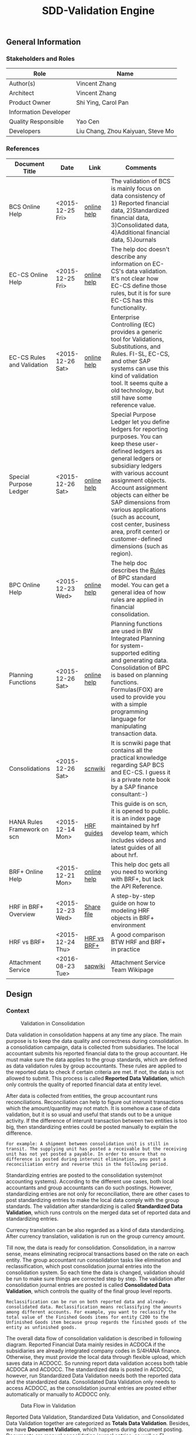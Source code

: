 #+PAGEID: 1815488354
#+VERSION: 25
#+STARTUP: align
#+OPTIONS: toc:1
#+TITLE: SDD-Validation Engine
** General Information
*** Stakeholders and Roles
| Role                  | Name                              |
|-----------------------+-----------------------------------|
| Author(s)             | Vincent Zhang                     |
| Architect             | Vincent Zhang                     |
| Product Owner         | Shi Ying, Carol Pan               |
| Information Developer |                                   |
| Quality Responsible   | Yao Cen                           |
| Developers            | Liu Chang, Zhou Kaiyuan, Steve Mo |

*** References
|                             |                  |             | <30>                           |
| Document Title              | Date             | Link        | Comments                       |
|-----------------------------+------------------+-------------+--------------------------------|
| BCS Online Help             | <2015-12-25 Fri> | [[https://help.sap.com/saphelp_sem40bw/helpdata/en/ab/d7ecf125f0ce43be3ce68bf9289165/content.htm?frameset=/en/62/f7e73ac6e7ec28e10000000a114084/frameset.htm&current_toc=/en/67/f7e73ac6e7ec28e10000000a114084/plain.htm&node_id=92&show_children=false][online help]] | The validation of BCS is mainly focus on data consistency of 1) Reported financial data, 2)Standardized financial data, 3)Consolidated data, 4)Additional financial data, 5)Journals |
| EC-CS Online Help           | <2015-12-25 Fri> | [[http://help.sap.com/saphelp_470/helpdata/en/fe/32941867f811d299610000e8a5999a/content.htm?frameset=/en/fe/32941b67f811d299610000e8a5999a/frameset.htm&current_toc=/en/5c/c1c25f445f11d189f00000e81ddfac/plain.htm&node_id=5&show_children=false][online help]] | The help doc doesn't describe any information on EC-CS's data validation. It's not clear how EC-CS define those rules, but it is for sure EC-CS has this functionality. |
| EC-CS Rules and Validation  | <2015-12-26 Sat> | [[https://help.sap.com/saphelp_470/helpdata/en/27/06e23954d9035de10000000a114084/content.htm?frameset=/en/5b/d2318e43c611d182b30000e829fbfe/frameset.htm&current_toc=/en/c4/74da3889432f48e10000000a114084/plain.htm&node_id=223&show_children=false][online help]] | Enterprise Controlling (EC) provides a generic tool for Validations, Substitutions, and Rules. FI-SL, EC-CS, and other SAP systems can use this kind of validation tool. It seems quite a old technology, but still have some reference value. |
| Special Purpose Ledger      | <2015-12-26 Sat> | [[https://help.sap.com/saphelp_470/helpdata/en/5b/d220ba43c611d182b30000e829fbfe/content.htm][online help]] | Special Purpose Ledger let you define ledgers for reporting purposes. You can keep these user-defined ledgers as general ledgers or subsidiary ledgers with various account assignment objects. Account assignment objects can either be SAP dimensions from various applications (such as account, cost center, business area, profit center) or customer-defined dimensions (such as region). |
| BPC Online Help             | <2015-12-23 Wed> | [[http://help.sap.com/saphelp_bopacnw101/helpdata/en/94/e0f3a56f174607855bc345a45df847/content.htm?frameset=/en/b9/bceda8f53d4bc9bb772da27f576c89/frameset.htm&current_toc=/en/82/f51cf12cfc48c58975b9b5e6fba9aa/plain.htm&node_id=139&show_children=false][online help]] | The help doc describes the _Rules_ of BPC standard model. You can get a general idea of how rules are applied in financial consolidation. |
| Planning Functions          | <2015-12-26 Sat> | [[http://help.sap.com/saphelp_nw74/helpdata/en/4c/acf4b354423b9fe10000000a42189b/content.htm?frameset=/en/4c/acf4b354423b9fe10000000a42189b/frameset.htm&current_toc=/en/44/1f81d8cb5f0d1ae10000000a114a6b/plain.htm&node_id=18&show_children=false][online help]] | Planning functions are used in BW Integrated Planning for system-supported editing and generating data. Consolidation of BPC is based on planning functions. Formulas(FOX) are used to provide you with a simple programming language for manipulating transaction data. |
| Consolidations              | <2015-12-26 Sat> | [[http://wiki.scn.sap.com/wiki/display/ERPFI/Consolidations][scnwiki]]     | It is scnwiki page that contains all the practical knowledge regarding SAP BCS and EC-CS. I guess it is a private note book by a SAP finance consultant:-) |
| HANA Rules Framework on scn | <2015-12-14 Mon> | [[http://scn.sap.com/docs/DOC-63159][HRF guides]]  | This guide is on scn, it is opened to public. it is an index page maintained by hrf develop team, which includes videos and latest guides of all about hrf. |
| BRF+ Online Help            | <2015-12-21 Mon> | [[http://help.sap.com/saphelp_dsm10/helpdata/en/9a/6b67ce7c26446483af079719edf679/frameset.htm][online help]] | This help doc gets all you need to working with BRF+, but lack the API Reference. |
| HRF in BRF+ Overview        | <2015-12-23 Wed> | [[\\cnpvgl000\Restricted\FGI\50_Project\Central_Finance\99_Knowledge\03_Consolidation\HRF\HowToUseHRFinBRFplus.docx][Share file]]  | A step-by-step guide on how to modeling HRF objects in BRF+ environment |
| HRF vs BRF+                 | <2015-12-24 Thu> | [[https://scn.sap.com/community/public-sector/blog/2015/12/03/hrf-vs-brfplus-for-public-sector][HRF vs BRF+]] | A good comparison BTW HRF and BRF+ in practice |
| Attachment Service          | <2016-08-23 Tue> | [[https://wiki.wdf.sap.corp/wiki/pages/viewpage.action?pageId=1630385412][sapwiki]]     | Attachment Service Team Wikipage |



** Design
*** Context
#+CAPTION: Validation in Consolidation
[[../image/ValidationInCons.png]]  

Data validation in consolidation happens at any time any place. The main purpose is to keep the data quality and correctness during consolidation. In a consolidation campaign, data is collected from subsidiaries. The local accountant submits his reported financial data to the group accountant. He must make sure the data applies to the group standards, which are defined as data validation rules by group accountants. These rules are applied to the reported data to check if certain criteria are met. If not, the data is not allowed to submit. This process is called *Reported Data Validation*, which only controls the quality of reported financial data at entity level.

After data is collected from entities, the group accountant runs reconciliations. Reconciliation can help to figure out interunit transactions which the amount/quantity may not match. It is somehow a case of data validation, but it is so usual and useful that stands out to be a unique activity. If the difference of interunit transaction between two entities is too big, then standardizing entries could be posted manually to explain the difference. 

~For example: A shipment between consolidation unit is still in transit. The supplying unit has posted a receivable but the receiving unit has not yet posted a payable. In order to ensure that no difference is posted during interunit elimination, you post a reconciliation entry and reverse this in the following period.~

Standardizing entries are posted to the consolidation system(not accounting systems). According to the different use cases, both local accountants and group accountants can do such postings. However, standardizing entries are not only for reconciliation, there are other cases to post standardizing entries to make the local data comply with the group standards. The validation after standardizing is called *Standardized Data Validation*, which runs controls on the merged data set of reported data and standardizing entries. 

Currency translation can be also regarded as a kind of data standardizing. After currency translation, validation is run on the group currency amount. 

Till now, the data is ready for consolidation. Consolidation, in a narrow sense, means eliminating reciprocal transactions based on the rate on each entity. The group accountant run consolidation tasks like elimination and reclassification, which post consolidation journal entries into the consolidation system. So each time the data is changed, validation should be run to make sure things are corrected step by step. The validation after consolidation journal entries are posted is called *Consolidated Data Validation*, which controls the quality of the final group level reports. 

~Reclassification can be run on both reported data and already-consolidated data. Reclassification means reclassifying the amounts among different accounts. For example, you want to reclassify the total value of the Finished Goods items for entity C200 to the Unfinished Goods item because group regards the finished goods of the entity as unfinished goods.~ 

The overall data flow of consolidation validation is described in following diagram. Reported Financial Data mainly resides in ACDOCA if the subsidiaries are already integrated company codes in S/4HANA finance. Otherwise, they must provide the local data through flexible upload, which saves data in ACDOCC. So running report data validation access both table ACDOCA and ACDOCC. The standardized data is posted in ACDOCC, however, run Standardized Data Validation needs both the reported data and the standardized data. Consolidated Data Validation only needs to access ACDOCC, as the consolidation journal entries are posted either automatically or manually to ACDOCC only. 

#+CAPTION: Data Flow in Validation
[[../image/ValidationDataFlow.png]] 

Reported Data Validation, Standardized Data Validation, and Consolidated Data Validation together are categorized as *Totals Data Validation*. Besides, we have *Document Validation*, which happens during document posting. Documents are manual consolidation journal entries, as well as FI Accounting journal entries.The validation is triggered either in interception points or on the posting UI.

 Document validation can be further divided into "Head Level", "Item Level", and "Document Level". The main difference between them is that =Totals Data Validation= is analytic oriented, it runs validations on the persisted totals set of data. While =Document Validation= is transactional oriented, it runs validation on the transient document data before it is persisted.  

*** Key Requirements and Design Goals
Validation Engine (VE in short) provides RTC the ability to control the data quality through a whole consolidation campaign. VE is decoupled from RTC, so that it can not only be used for consolidation validation, but also can be used in other financial applications.

VE contains 2 parts:
1. Rule Definition, and
2. Rule Execution.

Rules are defined based on vocabularies which are predefined data structures. The rule definition can be compiled to DB executables(SQL scripts), which can be invoked by different technologies. The output of each rule is mainly a boolean result that indicates whether it is passed or not. However, it should also support explanation of the true/false with message texts containing intermediate variables.

VE supports both analytic validation and transactional validation. Analytic validation runs on persisted data(can be very huge), while transactional validation runs on transient data(data volume is relative small). Both can be embedded into existing processes and applications.   

Detail Requirements are listed bellow:

**** Following Design Goals *MUST* be Met:
1. There must be an easy handling tool for the rule definition, so that LoB users can define rules themselves(without IT professionals' support);
2. Rule executables must be pushed down to HANA to achieve maximum performance and cross platform;
3. Rule must support input parameters, which allow the same rule can be run on different data ranges;
4. Rule contains both short text and long rich text descriptions, and must support multi-language;
5. The outputs of a rule must be a boolean along with message texts which have places-holders that be filled with intermediate variables;
6. Rules are reusable, once defined, it can be included in all adaptive applications;
7. The validation result produced by a bundle of rules can be persisted;
8. Comments & Attachments can be given in each rule's result;
9. The validation result can be drill-through for detail issue tracing;
10. Rules can be consumed by BPC or other applications;
   
**** Following Design Goals *SHOULD* be Met:
1. The rule expressions should be intuitive and easy to maintain.
2. The rule expressions can be reusable (alias/macros can be defined for the reusibility);
3. The rule compiling process can be customizable;
4. Support mathematics operators,like round, abs, and so on;
   
*** Major Building Blocks
VE leverages BRF+ as the underlying rule framework. BRF+ is the only allowed framework if you develop rule-like applications in S/4HANA. Besides, BRF+ now integrates HANA Rule Framework(HRF) which is a HANA native approach and good at analytic cases. The overall context of VE is described in the diagram bellow.
#+Caption: Validation Engine Context
[[../image/ValidationEngineContext.png]]  

At design time, IT professionals create a BRF+ application using BRF+ workbench(a webdynpro app). Under the BRF+ application, multiple CDS views can be added as the data context for the LoB users to define rules on. Besides CDS views, you can also add DDIC tables or structures, which can be used as output data structures.

LoB users can then define their rules using =Validation Rule Definition= tool. A validation rule is defined under a BRF+ application. Meanwhile, a CDS view is chosen as the vocabulary of the rule. If the CDS view has associations, then the associated CDS views will also be added to the rule's vocabulary. If the CDS view has input parameters, they will automatically converted to the rule's input parameters. User should also assign a data object as the rule's output structure.  The vocabulary, the input parameters, and the output structure together forms the data context of a rule. 

Based on the data context, LoB users can compose their rule bodies. Rule Expression Language(REL) of HRF is used as the rule scripts. REL is designed for LOB users and close to natural language. It is an ideal scripting language for financial consolidation. HRF provides 2 SAPUI5 controls that exposes the framework capabilities to the business users and implementers. The two controls are:

+ Text Rule Editor: Simple, natural, and intuitive business condition language
#+CAPTION: Text Rule Editor
[[../image/TextRuleEditor.png]]  

+ Decision table supports fork path. 
#+CAPTION: Decision Table
[[../image/DecisionTable.png]]  

If there is additional documentation needed for the rule, user can add long rich text or attachments to the rule. All the rule definition meta is persisted in the validation rule repository. When the rule is activated, a BRF+ function is generated under the same BRF+ application. Under the hood, the BRF+ function also generates DB procedures at HANA layer.  

At run time, each rule can be invoked either by the rule simulation UI, or by other applications. BRF+ functions are easy to be consumed by ABAP applications. The outputs of validation rules are seen as validation logs, which can also be persisted. The validation log report can be used either to see the on-the-fly results, or view the persisted result. 

Following building blocks are derived from the above diagram:
**** Validation Rule Definition UI                                    :Frank:
Validation rules should be easily maintained by LoB users. HRF provides 2 UI5 controls: Text Rule Editor and Decision Table. They can be freely embedded in the rule definition UI. Text Rule Editor is more suitable for analytic rules, however Decision Table supports more complex fork logics. The 2 controls should be carefully chosen for different types of validation rules. 

Refer the detail design part for UI mockups.

**** Validation Rule Objects and DB Tables                            :Steve:
Validation rules should be persisted and have connections with BRF+ application and its objects. There should be well-designed ABAP classes and DB tables to describe the validation rule object. Besides general CRUD operations, there are also "Check" and "Activate" operations for a validation rule. "Check" is for the rule expression's syntax, "Activate" is to generate the BRF+ function and ready to be invoked. 

**** Integration with BRF+/HRF and Executables                        :Steve:
Once the rule is activated, the runtime executables are generated, which are BRF+ functions and DB procedures. They should be invoked by the Validation Rule Execution UI, or by other applications. As different rules may have different inputs and outputs, the Validation Rule Execution UI should dynamically adapt the signatures.

If output message text is defined for a rule, the place-holders in the text should also be replaced by the actual values.
**** Validation Log                                                   :Frank:
Validation log can be displayed using a dedicate report, or can be embedded in other applications' UI. The log is a collection of validation result run at a certain time for a certain purpose. Validation log can be persisted,or can be only shown as a transient view.

When we say validation rule, the output is usually a boolean: true/false, pass/fail. Then, somehow the output structure is fixed. This provides feasibility for the table and UI design of validation log. For details, please refer the UI mockup part.

**** Documentation and Comments                                   
A validation rule can be detail documented. Not only provide short or long descriptions, but also long rich text and attachments can be enclosed. Even the persisted result of one run of the rule can be commented/attached by local/group accountants. The documentation may be used for the future FI statements disclosure.

Multi-language should be supported for all the descriptions, rich texts, and output message texts.
**** Intercept into Existing Applications                             :Vince:
VE artifacts should be also easily embedded into other applications like existing accounting post. Consolidation rules can then get validated before documents are posted. The interception point should be carefully chosen. If VE artifacts are embedded into CF's middleware, then validation results should be logged in CF's logging system; If VE artifacts are embedded into a front-end document posting APP(like FB01), then messages should be pop-up to remind users. In both cases, we should provide a set of strict embedded APIs to avoid miss-use.

**** Formula & Script (not necessary)                                 :Vince:
REL provided by HRF is probably not enough for financial consolidation. Additional Formula and script would be needed. Currently, there is no script engine considered, I suppose potential complex logic could be done via ABAP or CDS. 

Meanwhile, I could also guess formula or scripting may not necessary. Unlike BPC, we are running a embedded consolidation application that highly based on ACDOCA. There is no such complex logic like: data copying or MDX operations needed. Based on the documentations of BCS and EC-CS, I could only imagine some simple logics, arithmetic calculations, aggregations, and string functions are needed. Those are covered by REL well. Besides, we could also provide HRF alias to simplify the rule composition.

The need of formula & script still needs further investigation.  

*** Design Challenges resulting from Non-Functional Requirements
**** HRF is in parallel developing
HRF team located in Israel is now developing to integrate HRF to BRF+. They plan to leverage BRF+ existing facilities to provide HRF features to S/4HANA applications. The parallel development of VE and HRF requires coordination in all aspects: black logs, design, and coding. The challenge is also the main risk. The mitigation solutions are:
1. Enforced communication between the 2 teams, on-site workshops and weekly sync meeting;
2. Invite HRF PO to join the FI consolidation customer sessions;
3. Get high level support to put missing features required by VE ahead in HRF's backlog list;
4. Improve the development facilities to achieve more frequency code sync. 

**** Transactional validation is still not supported by HRF
As BRF+ is good at transactional rule, currently, HRF doesn't have this feature. But document validation in RTC highly depends on the transactional rule feature. Either we delay the development of document validation, or we can leverage the old BRF+ rule. 
**** Whether HRF is good for data substitution and enrichment needs further investigation
Besides validation during document posting, FI applications require more on substitution and enrichment, which not only gives true/false result, but also change the data context.
**** Integrate with BPC's control framework
As RTC integrates with BPC to provide a complete consolidation solution, rules defined in RTC should be consumed by BPC, and vice versa. BPC already has its own validation tool called BPC Control, which is based on BW OLAP model and running in ABAP. BPC also seek the possibility to use HRF to achieve its native HANA approach for validation rules, but not in that hurry. 

The conclusion is that we first achieve: BPC can execute rules defined in RTC(VE) in the 1709 release.                            
*** Used Components and Frameworks
| Name | Description                  | Software Component | Implications |
|------+------------------------------+--------------------+--------------|
| HRF  | HANA Rule Framework          |                    |              |
| BRF+ | Business Rule Framework plus |                    |              |

*** Compliance to Standards and Guidelines
**** Applied Architecture/Design Guidelines
- [[https://wiki.wdf.sap.corp/wiki/display/SimplSuite/Architecture][S4H Architecture Guideline]]
- [[https://wiki.wdf.sap.corp/wiki/display/SuiteCDS/VDM+CDS+Development+Guideline][CDS Guideline]]
- [[https://wiki.wdf.sap.corp/wiki/display/fioritech/Development+Guideline+Portal][Fiori Overall Guideline]]
- [[https://ux.wdf.sap.corp/fiori-design/foundation/get-started/][Firoi Design Guideline]]
- [[https://wiki.wdf.sap.corp/wiki/display/ERPFINDEV/sFIN+UX+Fiori+Guidelines][sFIN UX Fiori Guideline]]

**** Approved deviations
| <8>      | <l40>                                    | <l20>                |
| Rule ID  | Deviation                                | Approval Status      |
|----------+------------------------------------------+----------------------|
| C-BRMS-2 | HRF must not be used directly but through the BRF-plus encapsulation only. In case BRFplus encapsulation is not updated or enough, we may need bypass BRF+ APIs. |                      |


** Detail Design

*** Validation Rule Definition UI
Validation rule definition UI should use Fiori, HRF UI controls can be easily embedded in Fiori but not Dynpro or WebDynpro. Following UI mockups follows the Fiori design.

**** Compose Rule Expressions
The UI divides into the left panel and the right panel. The left panel contains the list of all rules defined, user can type words to do fuzzy searches. Click a rule in the list, details will be shown in the right panel. You can also create a new rule by click the "New" button in the bottom bar of the left panel, which then will display an empty rule in the right panel.

#+Caption: Validation Rule Expression
[[../image/ValidationRule01.png]]  

You compose your rule expressions in the first tab. A rule contains:
1. A prerequisite;
2. Rule body or the main rule expression;
3. Outputs variables and a message text.

The prerequisite is necessary if the rule body takes heavy calculation logic only under certain criteria. For example, if account is '1714001', then compare its amount to prior periods. With prerequisite defined as "account equals 1714001", all other accounts will be filtered out to avoid run the amount comparison. Besides, prerequisite adds readability of rules. Take the same example, you can compose all the logic in the rule body  this way "account equals 1714001 and ...". However it now becomes more difficult to read and understand.

If your rule doesn't require a prerequisite, just type "true" in the field.

Rule body is where the main rule takes place. To add readability, it is encouraged to use alias, which are reusable rules defined ahead. Rule body should be defined as an equation or inequality or conjunction of equations and inequalities with "AND" "OR" operators. In any cases, it should return a boolean result. Otherwise, it will generate syntax error. For example, "account of ACDOCC" is an illegal expression; "account of ACDOCC equals 1714001" is a valid one.

There are 4 place-holders(MSGV1~MSGV4) provided for you to output some intermediate variables. You can fill any HRF expressions in the 4 fields, the returned value will all be converted to string type so that it can be displayed as part of the message text. 

The message text can be freely defined. You can embedded the 4 place-holders in your text enclosed with "&". At runtime, these place-holders will be replaced with actual values and displayed to consumers.  

During compilation, the prerequisite, rule body, and output will be converted to a decision table structure in this way:
| *Prerequisite* | *Rule_Body* | MSGV1         | MSGV2         | MSGV3         | MSGV4         |
|----------------+-------------+---------------+---------------+---------------+---------------|
| *true*         | *false*     | <expression1> | <expression2> | <expression3> | <expression4> |

Check "Can be exempted by providing comments" to indicate the rule can be exempted even it is not passed during a run. User needs to provide comments to explain why this rule is not fulfilled.

**** Define Data Context 
#+Caption: Validation Rule Data Context
[[../image/ValidationRule02.png]]  

Data context must be given before you compose your rule expressions. When creating a new rule, the "Data Context" tab is shown first if it is not defined yet. 

You first choose the type of rule, that is whether it is an analytic rule or a transactional rule. Analytic rule runs on the persisted data, while transactional rule is on transient data. This choice will determine how executables are compiled.

A validation rule must be created under a BRF+ application, which provides vocabulary.You must assign an existing BRF+ application to the rule, and choose a CDS view as the vocabulary of the rule. If the CDS view has associated CDS views, these associations will be also added to the rule vocabulary by default. If the CDS view has input parameters, it will then be listed underneath. You need also assign a data object as the output structure. It controls the output layout in the "Expression" tab. 

If you want the validation result be explained in much detail, then you can assign multiple drill-through reports to the rule. When the validation result is displayed, the drill-through reports are shown so that you can click to use. You can pass parameters to these reports by concatenating URL parameters. The place-holders are enclosed with "$", which can be input parameters and fields in the output structure. 

~The drill-through reports should be able to open using a URL. Parameters can be input through URL parameters. It is also planned to integrate AO reports. How to open AO reports in web browser and how parameters are transported need further investigation.~

**** Document a Rule
#+Caption: Validation Rule Documentation
[[../image/ValidationRule03.png]] 
 
Rules can be documented in much detail. You can give a long description as we as supply rich information using long texts. All these documentation support multi-language. You can also attach multi-media attachments into a rule.

**** Simulate Running a Rule
#+Caption: Validation Rule Simulation
[[../image/ValidationRule04.png]]  

Once rule is activated, you can run simulations. You must supply all the input parameters and then run. It will call the rule executables generated by BRF+/HRF, and return the pass/fail result. Only in fail status, should the message text be displayed.

**** Check Where Used
#+Caption: Validation Rule Where Used
[[../image/ValidationRule05.png]]  

A list to show where the rule is used. Rules are collected under validation methods. A validation method can be created under a consolidation model or stand-alone, which can be invoked by representing a bundle of rules together. A rule can be assigned to a method in case they match each other on input parameters and output structure. For details please find in [[https://wiki.wdf.sap.corp/wiki/x/g7r_b][SDD-Totals Validation]].
 

** Appendix: Requirements from Design-Thinking with Customers 
*** Totals Data Validation Requirements
+ Easy to use cockpit quick overview of validation rules (traffic lights for orientation)
+ Structured according to finance information flow, grouping in batches/runs
+ Change requests easy to realize
+ simple to use "by highest flexibility"
+ Drill down / drill through to identify differences
+ Central view - Central collection of comments and explanations
+ Sort by entity, by validation rule, by differences (threshold)
+ Link to templates, adjustment postings, explanations, help functions / jump to documentations, guidelines and rules
+ Status overview (color coding), flag important items...
+ Guided workflow,  set "complete" , trigger notes request
+ Security: internal user and external user (e.g. Auditor could see validation checks / list of validation) Authorization Management
+ Integration with disclosure management
+ Learning system: compare with previous year, remove irrelevant information

**** Simple UX
+ Quick overview, simple to use
+ Structured according to finance info flow
+ Grouping in batches/runs
+ Traffic lights
+ Change requests easy to realize

**** List with Drill Down/Drill Through
+ Flexible filter and sort criteria
+ Ranked view (high important first)
+ List of explanations given for selected item
+ Analysis: Group, Company, Profit Center, Account...
+ Insight to action from cockpit to document
+ Hierarchical view acc. To company structure
+ Central collection of comments and explanations
+ Results visible centrally
+ Aggregation of notes
+ Sort by entity, validation, difference

**** Links to Everything Needed 
+ Jump into documentation of guidelines and rules
+ Email integration
+ Link to role repository
+ Link to templates
+ Link to explanation entry screen
+ Direct posting in cons.
+ Link to validation help function
+ Drill down to formula and validation/mapping rule
+ All steps to react on validations from one cockpit
+ Interface to extended ledger
+ Link to reopen an entity
+ Direct connection to correction posting
+ Link to adjustment posting screen

**** Graphical Status Information
+ KPI dashboard with alerts
+ Status overview
+ Color coding, traffic lights
+ "Lights" system for explanation flow
+ Option to flag relevant explanations for further processing
+ Immediate insight into qualitative level of data
+ Confirm exceptions / status management

**** Workflow Based Info Collection
+ Trigger WF for notes request
+ Results allocated to relevant notes (e.g. find assets...)
+ "Complete" button when validation has worked
+ Integrated communication network
+ Guided Workflow
+ WF with status overview
+ Direct feedback possible
+ Trigger WF for posting in FI
+ Group reporting could restart WF to ask for additional info

**** Audit Proof
+ Security external and internal
+ Edit, enrich, add notes
+ FI reporting compliant
+ Integration with disclosure management 

**** Reflecting Responsibilities
+ Assign and track ownership local and central
+ Clear areas of access and responsibilities
+ Clear task allocation
+ Authorization Management

**** Learning System
+ Compare with previous year
+ Learn "irrelevant" information


*** Document Validation Requirements
+ Easy to use for a local accountant in their language
+ Correction proposals (standard booking) and fill information 
+ Pop-up with hints, standard explanations, find similar bookings. This could help to resolve validation errors
+ Jump directly into documentations, guidelines and rules explanations
+ Easy template selection
+ Learning system: compare with previous year, remove irrelevant information, forms for specific business cases
+ Link to validation rules, guidelines, contact person, accounting manual
+ Guided workflow, consistency check, Template pop-up, "in validation" message link
+ Segment split
+ Different levels (warning, not required)

**** Simple UX
+ Reduction of validation errors
+ Easy to understand, easy to use
+ Clear, understandable messages
+ Speaking language of local accountant
+ Mandatory fields where required
+ Input correction proposals
+ Fill information fields automatically wherever possible 

**** Standard Explanations
+ Pop-up with hint
+ Pop-up with list and direct input with notice
+ Proposal for template or explanation in repetitive cases
+ Pop-up to enter explanations for rollin into cockpit
+ Historic view: "Find similar bookings"
+ Option for standard explanation and free input

**** Standard Templates 
+ Jump into documentation of guidelines and rules
+ Standard postings/templates
+ Button for template selection
+ Machine learning -> input compares with historical data
+ Given forms for specific business cases

**** Links to  Rules 
+ Link to validation rule change request
+ Link to guideline contact person
+ Link to violated rule definition
+ "Why can't I book it like this?"
+ Operating business -> no time consuming effects

**** Workflow/Links
+ Accounting manual IFRS manual
+ Second posting tab to add explanations
+ Consistency check e.g.  deferred tax...
+ Link to change master data
+ Triggering rules -> Template pop-up
+ In validation message link to template validation tab
+ Link between entities for IC transactions
+ Trigger approval WF for exceptions 
+ For hard validations start WF to solve
+ Overview used validations for primary postings
+ Access internal/external auditor
+ Inputs from cockpit -> Materiality/Pain Points
+ Segments GKV/UKV
+ Definition of thresholds for amounts booked -> start WF

**** System Reactions
+ Different levels (Warning, note required, workflow, error)




